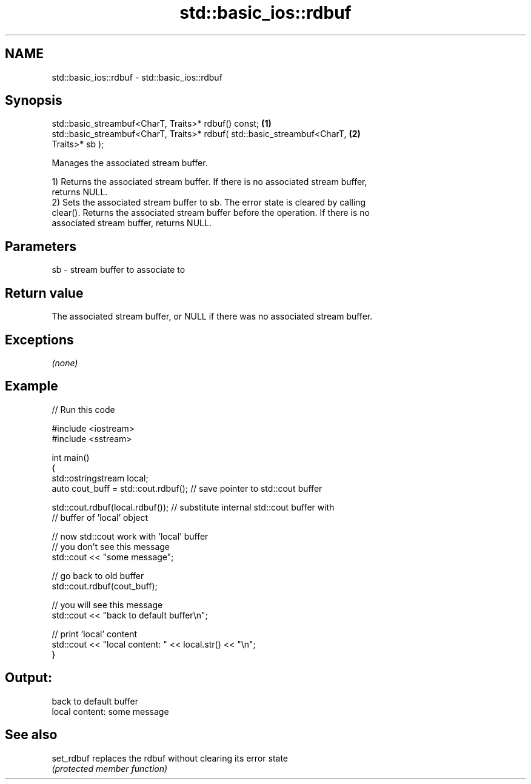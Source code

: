 .TH std::basic_ios::rdbuf 3 "2017.04.02" "http://cppreference.com" "C++ Standard Libary"
.SH NAME
std::basic_ios::rdbuf \- std::basic_ios::rdbuf

.SH Synopsis
   std::basic_streambuf<CharT, Traits>* rdbuf() const;                             \fB(1)\fP
   std::basic_streambuf<CharT, Traits>* rdbuf( std::basic_streambuf<CharT,         \fB(2)\fP
   Traits>* sb );

   Manages the associated stream buffer.

   1) Returns the associated stream buffer. If there is no associated stream buffer,
   returns NULL.
   2) Sets the associated stream buffer to sb. The error state is cleared by calling
   clear(). Returns the associated stream buffer before the operation. If there is no
   associated stream buffer, returns NULL.

.SH Parameters

   sb - stream buffer to associate to

.SH Return value

   The associated stream buffer, or NULL if there was no associated stream buffer.

.SH Exceptions

   \fI(none)\fP

.SH Example

   
// Run this code

 #include <iostream>
 #include <sstream>
  
 int main()
 {
     std::ostringstream local;
     auto cout_buff = std::cout.rdbuf(); // save pointer to std::cout buffer
  
     std::cout.rdbuf(local.rdbuf()); // substitute internal std::cout buffer with
         // buffer of 'local' object
  
     // now std::cout work with 'local' buffer
     // you don't see this message
     std::cout << "some message";
  
     // go back to old buffer
     std::cout.rdbuf(cout_buff);
  
     // you will see this message
     std::cout << "back to default buffer\\n";
  
     // print 'local' content
     std::cout << "local content: " << local.str() << "\\n";
 }

.SH Output:

 back to default buffer
 local content: some message

.SH See also

   set_rdbuf replaces the rdbuf without clearing its error state
             \fI(protected member function)\fP 
